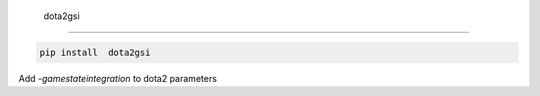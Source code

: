  dota2gsi
=============================

|pypi| |py_versions| |codecov| |docs| |tests| |style|

.. |pypi| image:: https://img.shields.io/pypi/v/ dota2gsi.svg
    :target: https://pypi.python.org/pypi/ dota2gsi
    :alt: Current PyPi Version

.. |py_versions| image:: https://img.shields.io/pypi/pyversions/ dota2gsi.svg
    :target: https://pypi.python.org/pypi/ dota2gsi
    :alt: Supported Python Versions

.. |codecov| image:: https://codecov.io/gh/Delaunay/ dota2gsi/branch/master/graph/badge.svg?token=40Cr8V87HI
   :target: https://codecov.io/gh/Delaunay/ dota2gsi

.. |docs| image:: https://readthedocs.org/projects/ dota2gsi/badge/?version=latest
   :target:  https:// dota2gsi.readthedocs.io/en/latest/?badge=latest

.. |tests| image:: https://github.com/Delaunay/ dota2gsi/actions/workflows/test.yml/badge.svg?branch=master
   :target: https://github.com/Delaunay/ dota2gsi/actions/workflows/test.yml

.. |style| image:: https://github.com/Delaunay/ dota2gsi/actions/workflows/style.yml/badge.svg?branch=master
   :target: https://github.com/Delaunay/ dota2gsi/actions/workflows/style.yml



.. code-block:: bash

   pip install  dota2gsi



Add `-gamestateintegration` to dota2 parameters
 